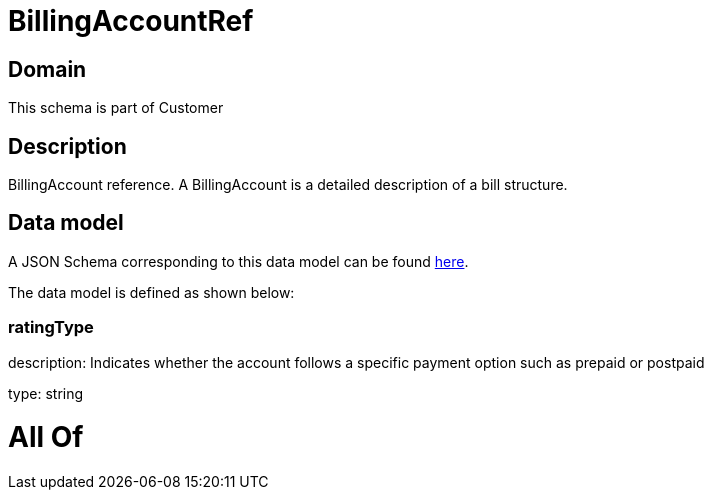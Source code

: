 = BillingAccountRef

[#domain]
== Domain

This schema is part of Customer

[#description]
== Description

BillingAccount reference. A BillingAccount is a detailed description of a bill structure.


[#data_model]
== Data model

A JSON Schema corresponding to this data model can be found https://tmforum.org[here].

The data model is defined as shown below:


=== ratingType
description: Indicates whether the account follows a specific payment option such as prepaid or postpaid

type: string


= All Of 
